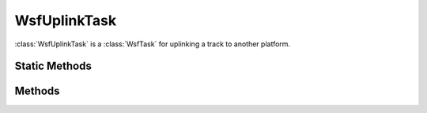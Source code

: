 .. ****************************************************************************
.. CUI
..
.. The Advanced Framework for Simulation, Integration, and Modeling (AFSIM)
..
.. The use, dissemination or disclosure of data in this file is subject to
.. limitation or restriction. See accompanying README and LICENSE for details.
.. ****************************************************************************

WsfUplinkTask
-------------

.. class:: WsfUplinkTask inherits WsfTask

:class:`WsfUplinkTask` is a :class:`WsfTask` for uplinking a track to another platform.

Static Methods
==============

.. method:: WsfUplinkTask Create(string aTaskType)
   
   Returns a new :class:`WsfUplinkTask` with the given task type.

.. method:: WsfUplinkTask Create(string aTaskType, string aAssignee)
   
   Returns a new :class:`WsfUplinkTask` with the given task type and assignee platform name.

Methods
=======

.. method:: string UplinkDestination()
   
   Returns the platform name of the platform to receive the uplinked tracks.

.. method:: void UplinkDestination(string aUplinkDestination)
   
   Sets the platform name of the platform to receive the uplinked tracks.

.. method:: string UplinkComm()
   
   Returns the value for uplink comm, which if set overrides the :command:`WSF_TASK_PROCESSOR.uplink_comm` parameter in
   :model:`WSF_TASK_PROCESSOR`.

.. method:: void UplinkComm(string aUplinkComm)
   
   Sets the value for uplink comm, which if set overrides the :command:`WSF_TASK_PROCESSOR.uplink_comm` parameter in
   :model:`WSF_TASK_PROCESSOR`.

.. method:: string UplinkSource()
   
   Returns the value for uplink source, which if set overrides the :command:`WSF_TASK_PROCESSOR.uplink_source` parameter in
   :model:`WSF_TASK_PROCESSOR`.

.. method:: void UplinkSource(string aUplinkSource)
   
   Sets the value for uplink source, which if set overrides the :command:`WSF_TASK_PROCESSOR.uplink_source` parameter in
   :model:`WSF_TASK_PROCESSOR`.

